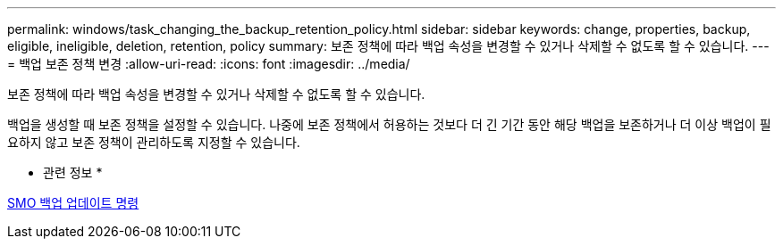 ---
permalink: windows/task_changing_the_backup_retention_policy.html 
sidebar: sidebar 
keywords: change, properties, backup, eligible, ineligible, deletion, retention, policy 
summary: 보존 정책에 따라 백업 속성을 변경할 수 있거나 삭제할 수 없도록 할 수 있습니다. 
---
= 백업 보존 정책 변경
:allow-uri-read: 
:icons: font
:imagesdir: ../media/


[role="lead"]
보존 정책에 따라 백업 속성을 변경할 수 있거나 삭제할 수 없도록 할 수 있습니다.

백업을 생성할 때 보존 정책을 설정할 수 있습니다. 나중에 보존 정책에서 허용하는 것보다 더 긴 기간 동안 해당 백업을 보존하거나 더 이상 백업이 필요하지 않고 보존 정책이 관리하도록 지정할 수 있습니다.

* 관련 정보 *

xref:reference_the_smosmsapbackup_update_command.adoc[SMO 백업 업데이트 명령]
